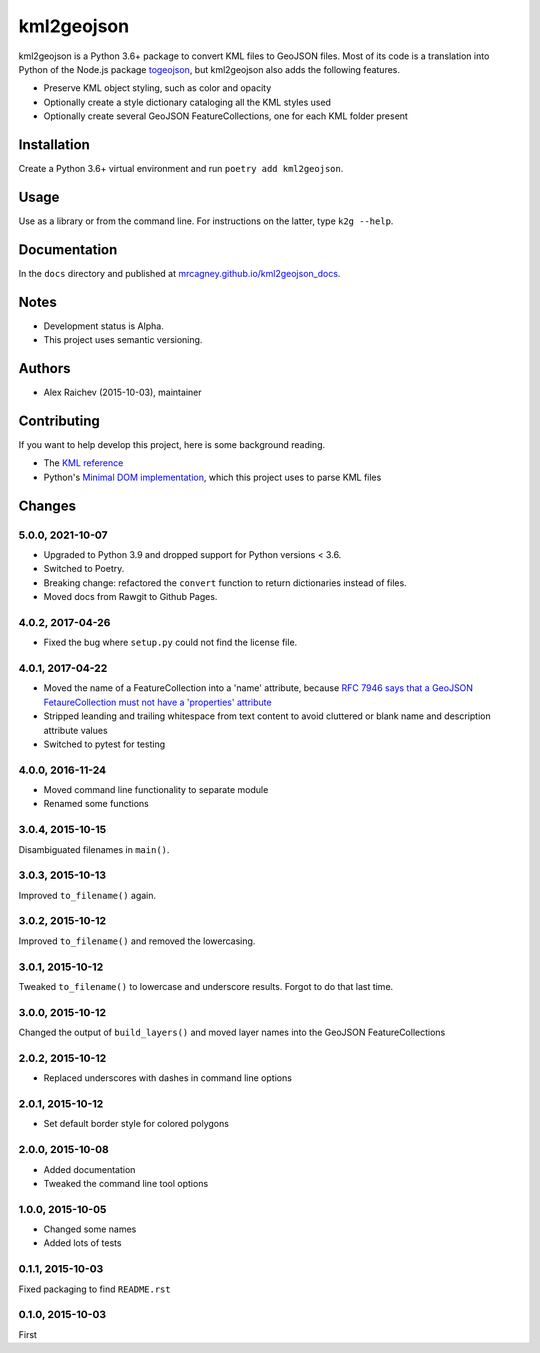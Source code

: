 kml2geojson
************
.. image:: https://travis-ci.com/mrcagney/kml2geojson.svg?branch=master
    :target: https://travis-ci.com/mrcagney/kml2geojson
    
kml2geojson is a Python 3.6+ package to convert KML files to GeoJSON files.
Most of its code is a translation into Python of the Node.js package `togeojson <https://github.com/mapbox/togeojson>`_, but kml2geojson also adds the following features.

- Preserve KML object styling, such as color and opacity
- Optionally create a style dictionary cataloging all the KML styles used
- Optionally create several GeoJSON FeatureCollections, one for each KML folder present


Installation
=============
Create a Python 3.6+ virtual environment and run ``poetry add kml2geojson``.


Usage
======
Use as a library or from the command line.
For instructions on the latter, type ``k2g --help``.


Documentation
==============
In the ``docs`` directory and published at `mrcagney.github.io/kml2geojson_docs <https://mrcagney.github.io/kml2geojson_docs/>`_.


Notes
========
- Development status is Alpha.
- This project uses semantic versioning.


Authors
========
- Alex Raichev (2015-10-03), maintainer


Contributing
===================
If you want to help develop this project, here is some background reading.

- The `KML reference <https://developers.google.com/kml/documentation/kmlreference?hl=en>`_ 
- Python's `Minimal DOM implementation <https://docs.python.org/3.4/library/xml.dom.minidom.html>`_, which this project uses to parse KML files


Changes
========

5.0.0, 2021-10-07
-----------------
- Upgraded to Python 3.9 and dropped support for Python versions < 3.6.
- Switched to Poetry.
- Breaking change: refactored the ``convert`` function to return dictionaries instead of files.
- Moved docs from Rawgit to Github Pages.


4.0.2, 2017-04-26
-------------------
- Fixed the bug where ``setup.py`` could not find the license file.


4.0.1, 2017-04-22
-------------------
- Moved the name of a FeatureCollection into a 'name' attribute, because `RFC 7946 says that a GeoJSON FetaureCollection must not have a 'properties' attribute <https://tools.ietf.org/html/rfc7946#section-7>`_
- Stripped leanding and trailing whitespace from text content to avoid cluttered or blank name and description attribute values
- Switched to pytest for testing


4.0.0, 2016-11-24
-------------------
- Moved command line functionality to separate module
- Renamed some functions


3.0.4, 2015-10-15
-------------------
Disambiguated filenames in ``main()``.


3.0.3, 2015-10-13
-------------------
Improved ``to_filename()`` again.


3.0.2, 2015-10-12
-------------------
Improved ``to_filename()`` and removed the lowercasing.


3.0.1, 2015-10-12
-------------------
Tweaked ``to_filename()`` to lowercase and underscore results. 
Forgot to do that last time.


3.0.0, 2015-10-12
---------------
Changed the output of ``build_layers()`` and moved layer names into the GeoJSON FeatureCollections


2.0.2, 2015-10-12
-------------------
- Replaced underscores with dashes in command line options


2.0.1, 2015-10-12
-------------------
- Set default border style for colored polygons
 

2.0.0, 2015-10-08
------------------
- Added documentation
- Tweaked the command line tool options 


1.0.0, 2015-10-05
------------------
- Changed some names 
- Added lots of tests


0.1.1, 2015-10-03
-------------------
Fixed packaging to find ``README.rst``


0.1.0, 2015-10-03
-----------------
First


